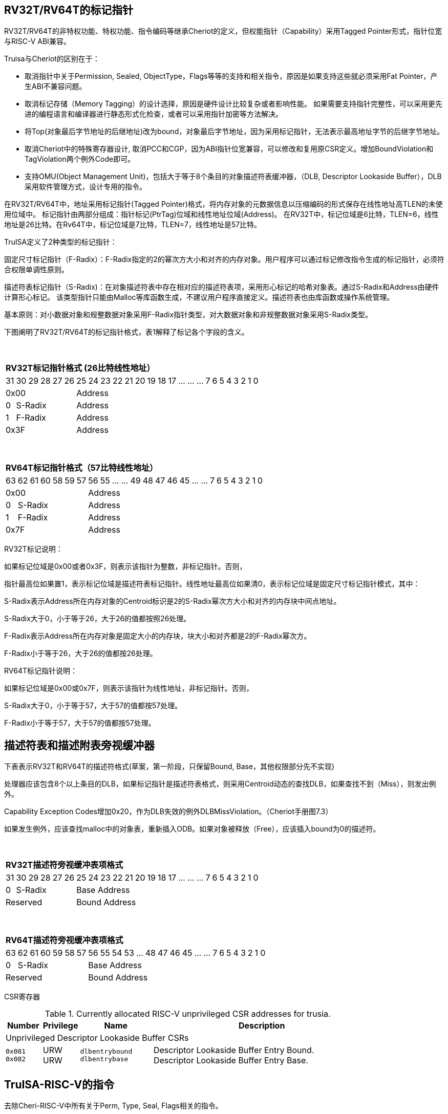 [[truisa-rv32t]]
== RV32T/RV64T的标记指针

RV32T/RV64T的非特权功能、特权功能、指令编码等继承Cheriot的定义，但权能指针（Capability）采用Tagged Pointer形式，指针位宽与RISC-V ABI兼容。

Truisa与Cheriot的区别在于：

* 取消指针中关于Permission, Sealed, ObjectType，Flags等等的支持和相关指令，原因是如果支持这些就必须采用Fat Pointer，产生ABI不兼容问题。

* 取消标记存储（Memory Tagging）的设计选择，原因是硬件设计比较复杂或者影响性能。
如果需要支持指针完整性，可以采用更先进的编程语言和编译器进行静态形式化检查，或者可以采用指针加密等方法解决。

* 将Top(对象最后字节地址的后继地址)改为bound，对象最后字节地址，因为采用标记指针，无法表示最高地址字节的后继字节地址。

* 取消Cheriot中的特殊寄存器设计, 取消PCC和CGP，因为ABI指针位宽兼容，可以修改和复用原CSR定义。增加BoundViolation和TagViolation两个例外Code即可。

* 支持OMU(Object Management Unit)，包括大于等于8个条目的对象描述符表缓冲器，（DLB, Descriptor Lookaside Buffer），DLB采用软件管理方式，设计专用的指令。

在RV32T/RV64T中，地址采用标记指针(Tagged Pointer)格式，将内存对象的元数据信息以压缩编码的形式保存在线性地址高TLEN的未使用位域中。
标记指针由两部分组成：指针标记(PtrTag)位域和线性地址位域(Address)。
在RV32T中，标记位域是6比特，TLEN=6，线性地址是26比特。在Rv64T中，标记位域是7比特，TLEN=7，线性地址是57比特。

TruISA定义了2种类型的标记指针：

固定尺寸标记指针（F-Radix）：F-Radix指定的2的幂次方大小和对齐的内存对象。用户程序可以通过标记修改指令生成的标记指针，必须符合权限单调性原则。

描述符表标记指针（S-Radix)：在对象描述符表中存在相对应的描述符表项，采用形心标记的哈希对象表。通过S-Radix和Address由硬件计算形心标记。
该类型指针只能由Malloc等库函数生成，不建议用户程序直接定义。描述符表也由库函数或操作系统管理。

基本原则：对小数据对象和规整数据对象采用F-Radix指针类型，对大数据对象和非规整数据对象采用S-Radix类型。

下图阐明了RV32T/RV64T的标记指针格式，表1解释了标记各个字段的含义。

{empty} +
[%autowidth.stretch,float="center",align="center",cols="26*"]
|===
  26+^|*RV32T标记指针格式 (26比特线性地址）*
      |31      |30|29|28|27|26     |25|24|23|22|21|20|19|18|17|...|...|...|7|6|5|4|3|2|1|0
   6+^|0x00                    20+^|Address   
   1+^|0    5+^|S-Radix        20+^|Address    
   1+^|1    5+^|F-Radix        20+^|Address 
   6+^|0x3F                    20+^|Address
|===

{empty} +
[%autowidth.stretch,float="center",align="center",cols="26*"]
|===
  26+^|*RV64T标记指针格式（57比特线性地址）*
      |63      |62|61 |60|58|59|57     |56|55|...|...|49|48|47|46|45|...|...|7|6|5|4|3|2|1|0
   7+^|0x00                        19+^|Address
   1+^|0    6+^|S-Radix            19+^|Address 
   1+^|1    6+^|F-Radix            19+^|Address
   7+^|0x7F                        19+^|Address
|===

RV32T标记说明：

如果标记位域是0x00或者0x3F，则表示该指针为整数，非标记指针。否则，

指针最高位如果置1，表示标记位域是描述符表标记指针。线性地址最高位如果清0，表示标记位域是固定尺寸标记指针模式，其中：

S-Radix表示Address所在内存对象的Centroid标识是2的S-Radix幂次方大小和对齐的内存块中间点地址。

S-Radix大于0，小于等于26，大于26的值都按照26处理。

F-Radix表示Address所在内存对象是固定大小的内存块，块大小和对齐都是2的F-Radix幂次方。

F-Radix小于等于26，大于26的值都按26处理。

RV64T标记指针说明：

如果标记位域是0x00或0x7F，则表示该指针为线性地址，非标记指针。否则，

S-Radix大于0，小于等于57，大于57的值都按57处理。

F-Radix小于等于57，大于57的值都按57处理。

== 描述符表和描述附表旁视缓冲器

下表表示RV32T和RV64T的描述符格式(草案，第一阶段，只保留Bound, Base，其他权限部分先不实现)

处理器应该包含8个以上条目的DLB，如果标记指针是描述符表格式，则采用Centroid动态的查找DLB，如果查找不到（Miss），则发出例外。

Capability Exception Codes增加0x20，作为DLB失效的例外DLBMissViolation。（Cheriot手册图7.3）

如果发生例外，应该查找malloc中的对象表，重新插入ODB。如果对象被释放（Free），应该插入bound为0的描述符。

{empty} +
[%autowidth.stretch,float="center",align="center",cols="26*"]
|===
  26+^|*RV32T描述符旁视缓冲表项格式*
      |31   |30   |29 |28 |27    |26|25|24|23|22|21|20|19|18|17|...|...|...|7|6|5|4|3|2|1|0
    1+|0 5+^|S-Radix         20+^|Base Address 
   6+^|Reserved              20+^|Bound Address 
|===

{empty} +
[%autowidth.stretch,float="center",align="center",cols="26*"]
|===
  26+^|*RV64T描述符旁视缓冲表项格式*
      |63   |62    |61 |60 |59 |58 |57     |56|55|54|53|...|48 |47|46|45|...|...|7|6|5|4|3|2|1|0
   1+^|0 6+^|S-Radix                   19+^|Base Address 
   7+^|Reserved                        19+^|Bound Address
|===

CSR寄存器

.Currently allocated RISC-V unprivileged CSR addresses for trusia.
[float="center",align="center",cols="<10%,<10%,<20%,<60%",options="header"]
|===
|Number |Privilege |Name |Description
4+^|Unprivileged Descriptor Lookaside Buffer CSRs

|`0x081` +
`0x082`

|URW +
URW

|`dlbentrybound` +
`dlbentrybase`

|Descriptor Lookaside Buffer Entry Bound. +
Descriptor Lookaside Buffer Entry Base. 

|===

== TruISA-RISC-V的指令
去除Cheri-RISC-V中所有关于Perm, Type, Seal, Flags相关的指令。

<<<
== TruISA-RISC-V 指令编码

[%autowidth.stretch,float="center",align="center",cols="<4m, >4m, <2m, >3m, <4m, >4m, <4m, >4m, <4m, >4m, <4m, >4m, <6m"]
|===
    |31          |   25|24  |  20|19  |  15|14  |   12|11      |      7| 6   |   0|
13+^|*RV32T Base Instruction Set*
 2+^|0001001        2+^|00000 2+^|cs1   2+^|000    2+^|00000        2+^| 0001111 <|TFENCE.VMA
 2+^|0001010        2+^|00000 2+^|cs1   2+^|000    2+^|00000        2+^| 0001111 <|TDLBRW
 2+^|1111111        2+^|00000 2+^|cs1   2+^|011    2+^|rd           2+^| 0001111 <|CGetPerm
 2+^|1111111        2+^|00010 2+^|cs1   2+^|011    2+^|rd           2+^| 0001111 <|CGetBase
 2+^|1111111        2+^|01010 2+^|cs1   2+^|011    2+^|cd           2+^| 0001111 <|CMove
 2+^|1111111        2+^|01111 2+^|cs1   2+^|011    2+^|rd           2+^| 0001111 <|CGetAddr
 2+^|1111111        2+^|11000 2+^|cs1   2+^|011    2+^|rd           2+^| 0001111 <|CGetBound
 2+^|0000100        2+^|rs2   2+^|cs1   2+^|011    2+^|cd           2+^| 0001111 <|TSetDesc
 2+^|0001100        2+^|rs2   2+^|cs1   2+^|011    2+^|cd           2+^| 0001111 <|CAndPerm
 2+^|0001000        2+^|rs2   2+^|cs1   2+^|011    2+^|cd           2+^| 0001111 <|CSetBounds
 2+^|0010000        2+^|rs2   2+^|cs1   2+^|011    2+^|cd           2+^| 0001111 <|CSetAddr
 2+^|0010001        2+^|rs2   2+^|cs1   2+^|011    2+^|cd           2+^| 0001111 <|CIncAddr
 2+^|0010100        2+^|cs2   2+^|cs1   2+^|011    2+^|rd           2+^| 0001111 <|CSub
 2+^|0100010        2+^|cs2   2+^|cs1   2+^|011    2+^|rd           2+^| 0001111 <|CSetEqualExact
 4+^|imm[11:0]                2+^|rs1   2+^|100    2+^|cd           2+^| 0001111 <|CIncAddrImm
 4+^|imm[11:0]                2+^|rs1   2+^|101    2+^|cd           2+^| 0001111 <|CSetBoundsImm
 4+^|imm[11:0]                2+^|cs1   2+^|111    2+^|cd           2+^| 0000011 <|CLC
 2+^|imm[11:5]      2+^|cs2   2+^|cs1   2+^|111    2+^|imm[4:0]     2+^| 0100011 <|CSC
|===

<<<
== RV32T/RV64T 例外
 
* 标记检查：如果标记全0或者全1，则不是标记指针，如果是描述符标记指针，查找ODB，如果缺失，则发出例外。

* 越界检查：如果在CIncAddr等指针运算指令和ld/st类指令的地址运算超出cs1定义的内存对象边界，则产生边界溢出违例。
  如果指针计算结果cd的标记与源指针（cs1）的标记不相同则产生标记完整性违例。
  标记设置指令的目标内存区域超出原内存对象内存区域的单调违例。

* 访存指令违例处理，发出例外。

* 标记指针运算和设置指令指令产生违例，目标cd的High符号扩展，产生整数地址，不发例外。

<<<
== RV32T/RV64T 指令详解

1. 指针运算指令：

* CIncAddr/CIncAddrImm：进行指针运算，结果位指针类型，并进行标记检查和越界检查。如违例，符号扩展产生整数地址。

* CSub：只对线性地址进行减法和无符号比较操作，结果为整数类型，不进行任何检查。

* CMove：简单的复制操作，结果为指针类型，不进行任何检查。

2. 边界设置指令

* CSetBounds/CSetBoundImm：将源操作数的低TLEN位数据复制到目的操作数的高TLEN位中，越界检查，保证单调性，如违例线性地址符号扩展，生成整数指针。

3. 边界提取指令：

* 将边界域复制到目标的最低位。

4. 访存指令：

* 进行所有检查，如违例则发出例外。

5. 标记指针访存指令：

* 对地址计算进行所有检查，对于访存数据不做任何检查，如违例则发出例外。

6. 对象描述符缓冲器指令

* TSetDesc指令，将cs1作为base，rs2作为bound，生成标记指针写入cd。base和bound的地址范围必须在cs1规定的地址范围内。

* TDLBRW指令，将指定的csr寄存器对（dlbentrybase, dlbentrybound）写入DLB中，cs1作为标记指针提供S-Radix。

* TFENCE.VMA指令，flush DLB，cs1如果是全0，表示flush所有表项，否则flush cs1指示的对象表项。


== 对象描述符表和描述符旁视缓冲器使用说明

1 产生DLB描述符缺失例外。

2 根据mtval CSR寄存器中的例外产生地址，软件查找缺失对象描述符的base和bound，分别用CLC指令装入到cs1和rs2寄存器中。

3 使用TSetDesc指令生成S-Radix类型的标记指针, cs1是对象的base，rs2是对象的bound，cd是对象的标记指针。软件更新对象描述符表。

4 使用CSRRW指令将上述指令的cd和rs2，分别写入dlbentrybase和dlbentrybound中。

5 TDLBRW指令，cs1是dlbentrybase和dlbentrybound两个CSR所描述的对象的标记指针。检查cs1是否与dlbentrybase相同。

软件可以直接跳过步骤3，直接将cs1写入dlbentrybase，将rs2写入dlbentrybound，然后将描述符表项写入DLB中。